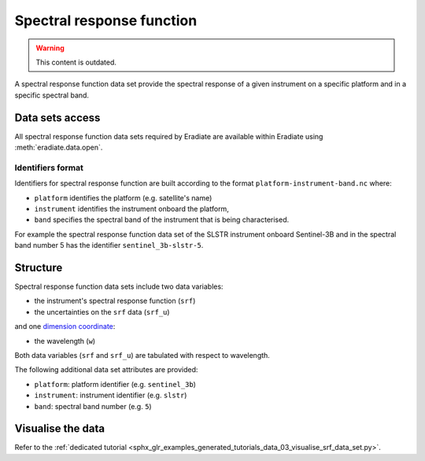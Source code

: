 .. _sec-user_guide-data-srf:

Spectral response function
==========================

.. warning:: This content is outdated.

A spectral response function data set provide the spectral response of a
given instrument on a specific platform and in a specific spectral band.

Data sets access
----------------

All spectral response function data sets required by Eradiate are available
within Eradiate using :meth:`eradiate.data.open`.

.. _sec-user_guide-data-srf-naming_convention:

Identifiers format
^^^^^^^^^^^^^^^^^^

Identifiers for spectral response function are built according to the format
``platform-instrument-band.nc`` where:

* ``platform`` identifies the platform (e.g. satellite's name)
* ``instrument`` identifies the instrument onboard the platform,
* ``band`` specifies the spectral band of the instrument that is being
  characterised.

For example the spectral response function data set of the SLSTR instrument
onboard Sentinel-3B and in the spectral band number 5 has the identifier
``sentinel_3b-slstr-5``.

Structure
---------

Spectral response function data sets include two data variables:

* the instrument's spectral response function (``srf``)
* the uncertainties on the ``srf`` data (``srf_u``)

and one
`dimension coordinate <http://xarray.pydata.org/en/stable/data-structures.html#coordinates>`_:

* the wavelength (``w``)

Both data variables (``srf`` and ``srf_u``) are tabulated with respect to
wavelength.

The following additional data set attributes are provided:

* ``platform``: platform identifier (e.g. ``sentinel_3b``)
* ``instrument``: instrument identifier (e.g. ``slstr``)
* ``band``: spectral band number (e.g. ``5``)

Visualise the data
------------------

Refer to the
:ref:`dedicated tutorial <sphx_glr_examples_generated_tutorials_data_03_visualise_srf_data_set.py>`.
